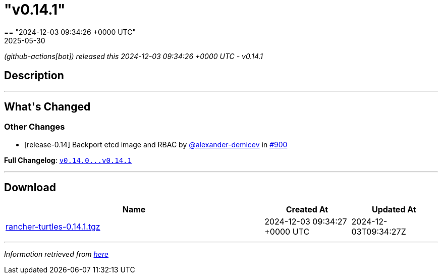 = "v0.14.1"
:revdate: 2025-05-30
:page-revdate: {revdate}
== "2024-12-03 09:34:26 +0000 UTC"

// Disclaimer: this file is generated, do not edit it manually.


__ (github-actions[bot]) released this 2024-12-03 09:34:26 +0000 UTC - v0.14.1__


== Description

---

++++


<h2>What's Changed</h2>
<h3>Other Changes</h3>
<ul>
<li>[release-0.14] Backport etcd image and RBAC by <a class="user-mention notranslate" data-hovercard-type="user" data-hovercard-url="/users/alexander-demicev/hovercard" data-octo-click="hovercard-link-click" data-octo-dimensions="link_type:self" href="https://github.com/alexander-demicev">@alexander-demicev</a> in <a class="issue-link js-issue-link" data-error-text="Failed to load title" data-id="2713333215" data-permission-text="Title is private" data-url="https://github.com/rancher/turtles/issues/900" data-hovercard-type="pull_request" data-hovercard-url="/rancher/turtles/pull/900/hovercard" href="https://github.com/rancher/turtles/pull/900">#900</a></li>
</ul>
<p><strong>Full Changelog</strong>: <a class="commit-link" href="https://github.com/rancher/turtles/compare/v0.14.0...v0.14.1"><tt>v0.14.0...v0.14.1</tt></a></p>

++++

---



== Download

[cols="3,1,1" options="header" frame="all" grid="rows"]
|===
| Name | Created At | Updated At

| link:https://github.com/rancher/turtles/releases/download/v0.14.1/rancher-turtles-0.14.1.tgz[rancher-turtles-0.14.1.tgz] | 2024-12-03 09:34:27 +0000 UTC | 2024-12-03T09:34:27Z

|===


---

__Information retrieved from link:https://github.com/rancher/turtles/releases/tag/v0.14.1[here]__

